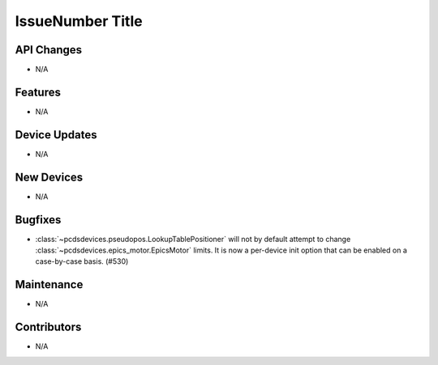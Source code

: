 IssueNumber Title
#################

API Changes
-----------
- N/A

Features
--------
- N/A

Device Updates
--------------
- N/A

New Devices
-----------
- N/A

Bugfixes
--------
- :class:`~pcdsdevices.pseudopos.LookupTablePositioner` will not by default
  attempt to change :class:`~pcdsdevices.epics_motor.EpicsMotor` limits.
  It is now a per-device init option that can be enabled on a case-by-case
  basis. (#530)

Maintenance
-----------
- N/A

Contributors
------------
- N/A

